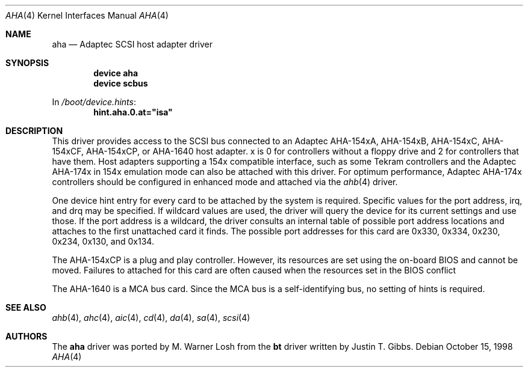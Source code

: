 .\"
.\" Copyright (c) 1994 Wilko Bulte
.\" All rights reserved.
.\"
.\" Redistribution and use in source and binary forms, with or without
.\" modification, are permitted provided that the following conditions
.\" are met:
.\" 1. Redistributions of source code must retain the above copyright
.\"    notice, this list of conditions and the following disclaimer.
.\" 2. Redistributions in binary form must reproduce the above copyright
.\"    notice, this list of conditions and the following disclaimer in the
.\"    documentation and/or other materials provided with the distribution.
.\" 3. The name of the author may not be used to endorse or promote products
.\"    derived from this software without specific prior written permission
.\"
.\" THIS SOFTWARE IS PROVIDED BY THE AUTHOR ``AS IS'' AND ANY EXPRESS OR
.\" IMPLIED WARRANTIES, INCLUDING, BUT NOT LIMITED TO, THE IMPLIED WARRANTIES
.\" OF MERCHANTABILITY AND FITNESS FOR A PARTICULAR PURPOSE ARE DISCLAIMED.
.\" IN NO EVENT SHALL THE AUTHOR BE LIABLE FOR ANY DIRECT, INDIRECT,
.\" INCIDENTAL, SPECIAL, EXEMPLARY, OR CONSEQUENTIAL DAMAGES (INCLUDING, BUT
.\" NOT LIMITED TO, PROCUREMENT OF SUBSTITUTE GOODS OR SERVICES; LOSS OF USE,
.\" DATA, OR PROFITS; OR BUSINESS INTERRUPTION) HOWEVER CAUSED AND ON ANY
.\" THEORY OF LIABILITY, WHETHER IN CONTRACT, STRICT LIABILITY, OR TORT
.\" (INCLUDING NEGLIGENCE OR OTHERWISE) ARISING IN ANY WAY OUT OF THE USE OF
.\" THIS SOFTWARE, EVEN IF ADVISED OF THE POSSIBILITY OF SUCH DAMAGE.
.\"
.\" $FreeBSD$
.\"
.Dd October 15, 1998
.Dt AHA 4
.Os
.Sh NAME
.Nm aha
.Nd Adaptec SCSI host adapter driver
.Sh SYNOPSIS
.Cd device aha
.Cd device scbus
.Pp
In
.Pa /boot/device.hints :
.Cd hint.aha.0.at="isa"
.Sh DESCRIPTION
This driver provides access to the
.Tn SCSI
bus connected to an Adaptec AHA-154xA, AHA-154xB, AHA-154xC,
AHA-154xCF, AHA-154xCP, or AHA-1640 host adapter.
x is 0 for controllers without a floppy drive and 2 for controllers
that have them.
Host adapters supporting a 154x compatible interface,
such as some Tekram controllers and the Adaptec AHA-174x in 154x
emulation mode can also be attached with this driver.
For optimum
performance, Adaptec AHA-174x controllers should be configured in
enhanced mode and attached via the
.Xr ahb 4
driver.
.Pp
One device hint entry for every card to be attached by the system is
required.
Specific values for the port address, irq, and drq may be specified.
If wildcard values are used, the driver will query the device for its
current settings and use those.
If the port address
is a wildcard, the driver consults an internal table of possible port address
locations and attaches to the first unattached card it finds.
The possible
port addresses for this card are 0x330, 0x334, 0x230, 0x234, 0x130, and
0x134.
.Pp
The AHA-154xCP is a plug and play controller.
However, its resources are set using the on-board BIOS and cannot be
moved.
Failures to attached for this card are often caused when the resources
set in the BIOS conflict
.Pp
The AHA-1640 is a MCA bus card.
Since the MCA bus is a self-identifying bus, no setting of hints is
required.
.Sh SEE ALSO
.Xr ahb 4 ,
.Xr ahc 4 ,
.Xr aic 4 ,
.Xr cd 4 ,
.Xr da 4 ,
.Xr sa 4 ,
.Xr scsi 4
.\"
.\" .Sh DIAGNOSTICS
.\"
.Sh AUTHORS
.An -nosplit
The
.Nm
driver was ported by
.An M. Warner Losh
from the
.Nm bt
driver written by
.An Justin T. Gibbs .
